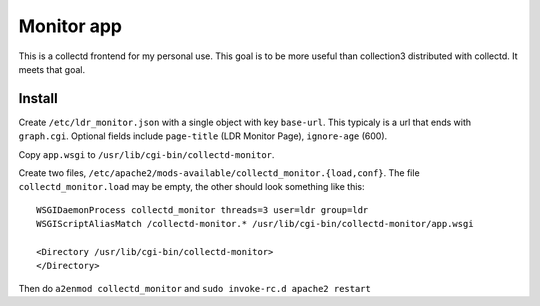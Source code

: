 Monitor app
===========

This is a collectd frontend for my personal use. This goal is to be
more useful than collection3 distributed with collectd. It meets that
goal.

Install
-------
Create ``/etc/ldr_monitor.json`` with a single object with key
``base-url``. This typicaly is a url that ends with
``graph.cgi``. Optional fields include ``page-title`` (LDR Monitor
Page), ``ignore-age`` (600).

Copy ``app.wsgi`` to ``/usr/lib/cgi-bin/collectd-monitor``.

Create two files,
``/etc/apache2/mods-available/collectd_monitor.{load,conf}``.  The file
``collectd_monitor.load`` may be empty, the other should look something
like this:

::

  WSGIDaemonProcess collectd_monitor threads=3 user=ldr group=ldr
  WSGIScriptAliasMatch /collectd-monitor.* /usr/lib/cgi-bin/collectd-monitor/app.wsgi
  
  <Directory /usr/lib/cgi-bin/collectd-monitor>
  </Directory>

Then do ``a2enmod collectd_monitor`` and ``sudo invoke-rc.d apache2 restart``


